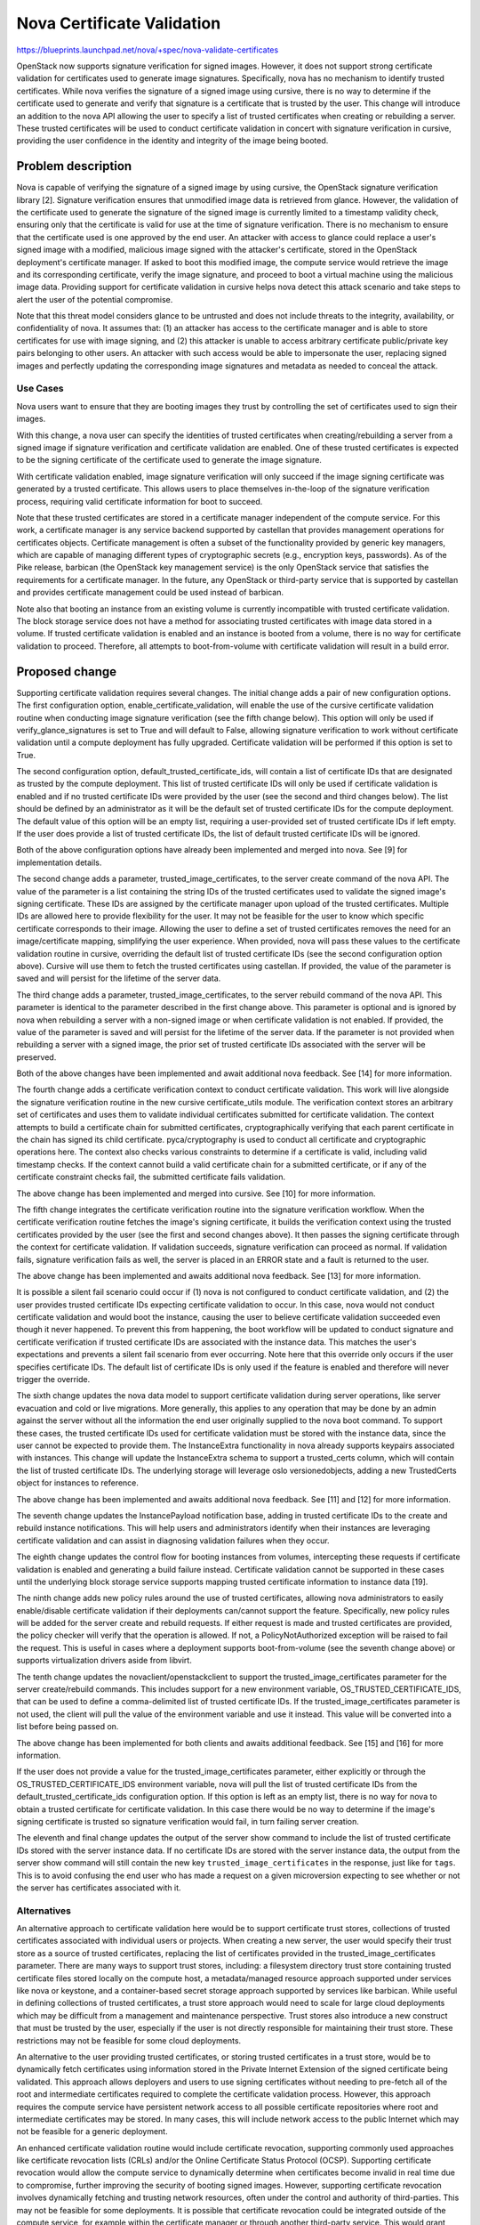 ===========================
Nova Certificate Validation
===========================

https://blueprints.launchpad.net/nova/+spec/nova-validate-certificates

OpenStack now supports signature verification for signed images. However, it
does not support strong certificate validation for certificates used to
generate image signatures. Specifically, nova has no mechanism to identify
trusted certificates. While nova verifies the signature of a signed image
using cursive, there is no way to determine if the certificate used to
generate and verify that signature is a certificate that is trusted by the
user. This change will introduce an addition to the nova API allowing the
user to specify a list of trusted certificates when creating or rebuilding
a server. These trusted certificates will be used to conduct certificate
validation in concert with signature verification in cursive, providing the
user confidence in the identity and integrity of the image being booted.


Problem description
===================

Nova is capable of verifying the signature of a signed image by using cursive,
the OpenStack signature verification library [2]. Signature verification
ensures that unmodified image data is retrieved from glance. However, the
validation of the certificate used to generate the signature of the signed
image is currently limited to a timestamp validity check, ensuring only that
the certificate is valid for use at the time of signature verification. There
is no mechanism to ensure that the certificate used is one approved by the end
user. An attacker with access to glance could replace a user's signed image
with a modified, malicious image signed with the attacker's certificate,
stored in the OpenStack deployment's certificate manager. If asked to boot
this modified image, the compute service would retrieve the image and its
corresponding certificate, verify the image signature, and proceed to boot a
virtual machine using the malicious image data. Providing support for
certificate validation in cursive helps nova detect this attack scenario and
take steps to alert the user of the potential compromise.

Note that this threat model considers glance to be untrusted and does not
include threats to the integrity, availability, or confidentiality of nova. It
assumes that: (1) an attacker has access to the certificate manager and is
able to store certificates for use with image signing, and (2) this attacker
is unable to access arbitrary certificate public/private key pairs belonging
to other users. An attacker with such access would be able to impersonate the
user, replacing signed images and perfectly updating the corresponding image
signatures and metadata as needed to conceal the attack.

Use Cases
---------

Nova users want to ensure that they are booting images they trust by
controlling the set of certificates used to sign their images.

With this change, a nova user can specify the identities of trusted
certificates when creating/rebuilding a server from a signed image if
signature verification and certificate validation are enabled. One of these
trusted certificates is expected to be the signing certificate of the
certificate used to generate the image signature.

With certificate validation enabled, image signature verification will only
succeed if the image signing certificate was generated by a trusted
certificate. This allows users to place themselves in-the-loop of the
signature verification process, requiring valid certificate information for
boot to succeed.

Note that these trusted certificates are stored in a certificate manager
independent of the compute service. For this work, a certificate manager is
any service backend supported by castellan that provides management
operations for certificates objects. Certificate management is often a
subset of the functionality provided by generic key managers, which are
capable of managing different types of cryptographic secrets (e.g.,
encryption keys, passwords). As of the Pike release, barbican (the OpenStack
key management service) is the only OpenStack service that satisfies the
requirements for a certificate manager. In the future, any OpenStack or
third-party service that is supported by castellan and provides certificate
management could be used instead of barbican.

Note also that booting an instance from an existing volume is currently
incompatible with trusted certificate validation. The block storage service
does not have a method for associating trusted certificates with image data
stored in a volume. If trusted certificate validation is enabled and an
instance is booted from a volume, there is no way for certificate validation
to proceed. Therefore, all attempts to boot-from-volume with certificate
validation will result in a build error.

Proposed change
===============

Supporting certificate validation requires several changes. The initial change
adds a pair of new configuration options. The first configuration option,
enable_certificate_validation, will enable the use of the cursive certificate
validation routine when conducting image signature verification (see the
fifth change below). This option will only be used if verify_glance_signatures
is set to True and will default to False, allowing signature verification to
work without certificate validation until a compute deployment has fully
upgraded. Certificate validation will be performed if this option is set to
True.

The second configuration option, default_trusted_certificate_ids, will contain
a list of certificate IDs that are designated as trusted by the compute
deployment. This list of trusted certificate IDs will only be used if
certificate validation is enabled and if no trusted certificate IDs were
provided by the user (see the second and third changes below). The list should
be defined by an administrator as it will be the default set of trusted
certificate IDs for the compute deployment. The default value of this option
will be an empty list, requiring a user-provided set of trusted certificate
IDs if left empty. If the user does provide a list of trusted certificate IDs,
the list of default trusted certificate IDs will be ignored.

Both of the above configuration options have already been implemented and
merged into nova. See [9] for implementation details.

The second change adds a parameter, trusted_image_certificates, to the server
create command of the nova API. The value of the parameter is a list
containing the string IDs of the trusted certificates used to validate the
signed image's signing certificate. These IDs are assigned by the certificate
manager upon upload of the trusted certificates. Multiple IDs are allowed here
to provide flexibility for the user. It may not be feasible for the user to
know which specific certificate corresponds to their image. Allowing the user
to define a set of trusted certificates removes the need for an
image/certificate mapping, simplifying the user experience. When provided,
nova will pass these values to the certificate validation routine in cursive,
overriding the default list of trusted certificate IDs (see the second
configuration option above). Cursive will use them to fetch the trusted
certificates using castellan. If provided, the value of the parameter is saved
and will persist for the lifetime of the server data.

The third change adds a parameter, trusted_image_certificates, to the server
rebuild command of the nova API. This parameter is identical to the parameter
described in the first change above. This parameter is optional and is
ignored by nova when rebuilding a server with a non-signed image or when
certificate validation is not enabled. If provided, the value of the parameter
is saved and will persist for the lifetime of the server data. If the
parameter is not provided when rebuilding a server with a signed image, the
prior set of trusted certificate IDs associated with the server will be
preserved.

Both of the above changes have been implemented and await additional nova
feedback. See [14] for more information.

The fourth change adds a certificate verification context to conduct
certificate validation. This work will live alongside the signature
verification routine in the new cursive certificate_utils module. The
verification context stores an arbitrary set of certificates and uses them to
validate individual certificates submitted for certificate validation. The
context attempts to build a certificate chain for submitted certificates,
cryptographically verifying that each parent certificate in the chain has
signed its child certificate. pyca/cryptography is used to conduct all
certificate and cryptographic operations here. The context also checks various
constraints to determine if a certificate is valid, including valid timestamp
checks. If the context cannot build a valid certificate chain for a submitted
certificate, or if any of the certificate constraint checks fail, the
submitted certificate fails validation.

The above change has been implemented and merged into cursive. See [10] for
more information.

The fifth change integrates the certificate verification routine into the
signature verification workflow. When the certificate verification routine
fetches the image's signing certificate, it builds the verification context
using the trusted certificates provided by the user (see the first and second
changes above). It then passes the signing certificate through the context
for certificate validation. If validation succeeds, signature verification
can proceed as normal. If validation fails, signature verification fails as
well, the server is placed in an ERROR state and a fault is returned to the
user.

The above change has been implemented and awaits additional nova feedback.
See [13] for more information.

It is possible a silent fail scenario could occur if (1) nova is not
configured to conduct certificate validation, and (2) the user provides
trusted certificate IDs expecting certificate validation to occur. In this
case, nova would not conduct certificate validation and would boot the
instance, causing the user to believe certificate validation succeeded even
though it never happened. To prevent this from happening, the boot workflow
will be updated to conduct signature and certificate verification if trusted
certificate IDs are associated with the instance data. This matches
the user's expectations and prevents a silent fail scenario from ever
occurring. Note here that this override only occurs if the user specifies
certificate IDs. The default list of certificate IDs is only used if
the feature is enabled and therefore will never trigger the override.

The sixth change updates the nova data model to support certificate
validation during server operations, like server evacuation and cold or live
migrations. More generally, this applies to any operation that may be done by
an admin against the server without all the information the end user
originally supplied to the nova boot command. To support these cases, the
trusted certificate IDs used for certificate validation must be stored with
the instance data, since the user cannot be expected to provide them. The
InstanceExtra functionality in nova already supports keypairs associated with
instances. This change will update the InstanceExtra schema to support a
trusted_certs column, which will contain the list of trusted certificate IDs.
The underlying storage will leverage oslo versionedobjects, adding a new
TrustedCerts object for instances to reference.

The above change has been implemented and awaits additional nova feedback.
See [11] and [12] for more information.

The seventh change updates the InstancePayload notification base, adding in
trusted certificate IDs to the create and rebuild instance notifications.
This will help users and administrators identify when their instances are
leveraging certificate validation and can assist in diagnosing validation
failures when they occur.

The eighth change updates the control flow for booting instances from
volumes, intercepting these requests if certificate validation is enabled and
generating a build failure instead. Certificate validation cannot be supported
in these cases until the underlying block storage service supports mapping
trusted certificate information to instance data [19].

The ninth change adds new policy rules around the use of trusted
certificates, allowing nova administrators to easily enable/disable
certificate validation if their deployments can/cannot support the feature.
Specifically, new policy rules will be added for the server create and rebuild
requests. If either request is made and trusted certificates are provided,
the policy checker will verify that the operation is allowed. If not, a
PolicyNotAuthorized exception will be raised to fail the request. This is
useful in cases where a deployment supports boot-from-volume (see the seventh
change above) or supports virtualization drivers aside from libvirt.

The tenth change updates the novaclient/openstackclient to support the
trusted_image_certificates parameter for the server create/rebuild commands.
This includes support for a new environment variable,
OS_TRUSTED_CERTIFICATE_IDS, that can be used to define a comma-delimited list
of trusted certificate IDs. If the trusted_image_certificates parameter is not
used, the client will pull the value of the environment variable and use it
instead. This value will be converted into a list before being passed on.

The above change has been implemented for both clients and awaits additional
feedback. See [15] and [16] for more information.

If the user does not provide a value for the trusted_image_certificates
parameter, either explicitly or through the OS_TRUSTED_CERTIFICATE_IDS
environment variable, nova will pull the list of trusted certificate IDs from
the default_trusted_certificate_ids configuration option. If this option is
left as an empty list, there is no way for nova to obtain a trusted
certificate for certificate validation. In this case there would be no way to
determine if the image's signing certificate is trusted so signature
verification would fail, in turn failing server creation.

The eleventh and final change updates the output of the server show command to
include the list of trusted certificate IDs stored with the server instance
data. If no certificate IDs are stored with the server instance data, the
output from the server show command will still contain the new key
``trusted_image_certificates`` in the response, just like for ``tags``. This
is to avoid confusing the end user who has made a request on a given
microversion expecting to see whether or not the server has certificates
associated with it.

Alternatives
------------

An alternative approach to certificate validation here would be to support
certificate trust stores, collections of trusted certificates associated with
individual users or projects. When creating a new server, the user would
specify their trust store as a source of trusted certificates, replacing the
list of certificates provided in the trusted_image_certificates parameter.
There are many ways to support trust stores, including: a filesystem
directory trust store containing trusted certificate files stored locally on
the compute host, a metadata/managed resource approach supported under
services like nova or keystone, and a container-based secret storage approach
supported by services like barbican. While useful in defining collections of
trusted certificates, a trust store approach would need to scale for large
cloud deployments which may be difficult from a management and maintenance
perspective. Trust stores also introduce a new construct that must be
trusted by the user, especially if the user is not directly responsible for
maintaining their trust store. These restrictions may not be feasible for
some cloud deployments.

An alternative to the user providing trusted certificates, or storing trusted
certificates in a trust store, would be to dynamically fetch certificates
using information stored in the Private Internet Extension of the signed
certificate being validated. This approach allows deployers and users to use
signing certificates without needing to pre-fetch all of the root and
intermediate certificates required to complete the certificate validation
process. However, this approach requires the compute service have persistent
network access to all possible certificate repositories where root and
intermediate certificates may be stored. In many cases, this will include
network access to the public Internet which may not be feasible for a generic
deployment.

An enhanced certificate validation routine would include certificate
revocation, supporting commonly used approaches like certificate revocation
lists (CRLs) and/or the Online Certificate Status Protocol (OCSP). Supporting
certificate revocation would allow the compute service to dynamically
determine when certificates become invalid in real time due to compromise,
further improving the security of booting signed images. However, supporting
certificate revocation involves dynamically fetching and trusting network
resources, often under the control and authority of third-parties. This may
not be feasible for some deployments. It is possible that certificate
revocation could be integrated outside of the compute service, for example
within the certificate manager or through another third-party service. This
would grant nova the benefits of timely revocation without complicating the
signature verification and certificate validation features in nova itself.

It should be noted here that support for certificate revocation is intended
to be added in future work for this feature.

Data model impact
-----------------

The InstanceExtra database model will be updated to include a new text
column, trusted_certificate_ids, which will contain the list of trusted
certificate IDs provided with server create/rebuild requests. As stated above,
if the IDs are not included with the server request, they will be pulled
from the default_trusted_certificate_ids configuration option. Like the
existing fields in InstanceExtra, this addition will leverage oslo
versionedobjects for storing the list, requiring the addition of a
trusted_image_certificate_id field.

REST API impact
---------------

The following are example requests to (1) create a new server from a signed
image and (2) rebuild a server from a signed image, including the new
trusted_image_certificates parameter. This update will be done under a new
API microversion.

.. code-block:: javascript

    {
        "server": {
            "name": "example-name",
            "imageRef": "70a599e0-31e7-49b7-b260-868f441e862b",
            "flavorRef": "http://openstack.example.com/flavors/1",
            "trusted_image_certificates": [
                "00000000-0000-0000-0000-000000000000",
                "11111111-1111-1111-1111-111111111111",
                "22222222-2222-2222-2222-222222222222"
            ],
            "metadata": {
                "My Server Name": "Example Signed Server"
            }
        }
    }

.. code-block:: javascript

    {
        "rebuild": {
            "name": "example-name",
            "imageRef": "70a599e0-31e7-49b7-b260-868f441e862b",
            "trusted_image_certificates": [
                "00000000-0000-0000-0000-000000000000",
                "11111111-1111-1111-1111-111111111111",
                "22222222-2222-2222-2222-222222222222"
            ],
            "metadata": {
                "My Server Name": "Example Signed Server"
            }
        }
    }

Note that while in these examples the values in trusted_image_certificates
are UUIDs they are not guaranteed to be so. Certificate managers use
different ID allocation schemes; while some use strict UUIDs, others use
simple incrementing integers or raw hex strings. For this feature, the type
of trusted_image_certificates will be an array containing zero or more JSON
string values.

The following is a JSON schema description of the trusted_image_certificates
parameter:

.. code-block:: javascript

    {
        "type": "array",
        "minItems": 0,
        "maxItems": 50,
        "uniqueItems": true,
        "items": {
            "type": "string"
        }
    }

Note the upper and lower bounds for the number of certificate IDs included
in the trusted_image_certificates parameter. If an API call is made for a
signed image and exceeds the maximum number of allowed certificate IDs, then
the API call will fail.

Security impact
---------------

With the added verification step provided by this feature when enabled, the
security of the signed image verification feature is improved.

Notifications impact
--------------------

With the addition of trusted certificate information to the InstanceExtra data
model, create and rebuild instance notifications should be updated to include
the trusted certificate IDs for a specific instance. Specifically, the
InstanceCreatePayload and InstanceActionRebuildPayload should be updated to
include a 'trusted_image_certificates' field that will contain the list of
trusted certificate IDs obtained from the instance associated with the
notification.

Other end user impact
---------------------

This change imposes additional restrictions on the certificates that can be
used to sign images, and may cause migration challenges if used with images
signed before the feature is enabled.

Migration will require users to upload their trusted certificates to the
certificate manager if they intend to specify them with the create or rebuild
request. All image signing certificates must already be in the certificate
manager to support signature verification.

With support being added for the OS_TRUSTED_CERTIFICATE_IDS environment
variable, users are encouraged to set the variable with the list of trusted
certificate IDs through their openrc file, alongside their authentication
credentials. The value of the OS_TRUSTED_CERTIFICATE_IDS environment variable
is a comma-delimited string of trusted certificate IDs, which will be
converted into a list of certificate IDs for the trusted_image_certificates
parameter.

An example openrc file is shown below, using the same trusted certificate IDs
as those used in the API example (see REST API Impact above):

.. code-block:: bash

    export OS_USERNAME=username
    export OS_PASSWORD=password
    export OS_TENANT_NAME=projectName
    export OS_AUTH_URL=https://identityHost:portNumber/v2.0
    export OS_TRUSTED_CERTIFICATE_IDS=00000000-0000-0000-0000-000000000000,111111
    11-1111-1111-1111-111111111111,22222222-2222-2222-2222-222222222222

Note that in this example, the second certificate ID is split to satisfy line
wrap formatting for this spec. No explicit linebreaks should be used in the
actual openrc file.

Performance Impact
------------------

Nova will load the user's trusted certificates via cursive every time
signature verification is performed. Depending upon the size and number of
certificates, and the frequency of signature verification, this could
introduce a performance burden on the compute service. To alleviate this, see
Alternatives above regarding a persistent certificate trust store and
dynamically loading certificates from remote storage.

Other deployer impact
---------------------

The inclusion of two new configuration options, enable_certificate_validation
and default_trusted_certificate_ids, will smooth the transition for
deployments looking to enable this feature. If these options are enabled, all
prior usage of the server create/rebuild API when booting signed images will
now fail if trusted certificates cannot be located.

The inclusion of new policy rules controlling the usage of certificate
validation will make it easy for administrators to enable or disable the
feature if their deployment supports other features that are incompatible with
certificate validation, like boot-from-volume support and non-libvirt based
virtualization.

Developer impact
----------------

None

Upgrade impact
--------------

None


Implementation
==============

Assignee(s)
-----------

Primary assignee:
  Peter Hamilton

Work Items
----------

* Add two new configuration options, enable_certificate_validation and
  default_trusted_certificate_ids. The first will enable the use of
  certificate validation if signature verification is enabled. The second will
  provide a default list of trusted certificate IDs that can be used if no
  trusted certificate IDs are provided with the server request. See [9].
* Update cursive to support certificate validation. This includes the addition
  of the certificate verification context class and the verify_certificate
  routine which loads certificates from the certificate manager and uses the
  certificate verification context to conduct certificate validation. See
  [10].
* Update the existing signature verification workflow in nova to incorporate
  certificate validation, using the verify_certificate routine in cursive to
  validate the signing certificate. See [13].
* Update the InstanceExtra database model to include a new text column,
  trusted_certificate_ids. Database migrations will be included to add/remove
  this column when updating/downgrading the database schema. See [11] and
  [12].
* Add a new nova API parameter, trusted_image_certificates, to the server
  create and rebuild commands. The value of this parameter will need to be
  passed through to the signature verification step when downloading the image
  from glance. See [14].
* Add a new notification field, 'trusted_image_certificates', to the
  InstanceCreatePayload and InstanceActionRebuildPayload. See [20].
* Modify the control flow for booting an instance from a volume to generate
  a build error when certificate validation is enabled.
* Add new policy rules to allow simple enable/disable control for certificate
  validation if a deployment supports features that are incompatible with
  certificate validation.
* Update novaclient to support the trusted_image_certificates parameter.
* Update novaclient to pull the value of the OS_TRUSTED_CERTIFICATE_IDS
  environment variable when the trusted_image_certificates parameter is not
  provided by the user.
* Update openstackclient to support the trusted_image_certificates parameter.
* Update openstackclient to pull the value of the OS_TRUSTED_CERTIFICATE_IDS
  environment variable when the trusted_image_certificates parameter is not
  provided by the user.


Dependencies
============

This work is dependent on the creation and deployment of a
gate-tempest-dsvm-security-ubuntu-xenial job which runs tempest with signed
images and barbican as the certificate manager. For more information on this
work, see the corresponding tempest blueprint [6].


Testing
=======

Unit tests will be included to test the functionality implemented in nova,
novaclient, and openstackclient. Tempest tests will also be implemented to
test the end-to-end feature across glance and nova. See [17] and [18].


Documentation Impact
====================

Documentation on the trusted_image_certificates API parameter and the two
new configuration options will need to be added, as will instructions
defining the OS_TRUSTED_CERTIFICATE_IDS environment variable and its usage.


References
==========
[1] "Nova Signature Verification." Online: http://specs.openstack.org/openstack/nova-specs/specs/mitaka/implemented/image-verification.html

[2] "Cursive." Online: https://launchpad.net/cursive

[3] "Cleanup of signature_utils code." Online: https://blueprints.launchpad.net/nova/+spec/signature-code-cleanup

[4] "Use cursive for signature verification." Online: https://review.openstack.org/#/c/351232/

[5] "Extend Extras Functionality." Online: https://review.openstack.org/#/c/343939/

[6] "Create experimental gate job to test Nova's image signature verification." Online: https://blueprints.launchpad.net/tempest/+spec/image-signing-experimental-gate

[7] "Options for using trusted certificates in Nova image signature verification." Online: http://lists.openstack.org/pipermail/openstack-dev/2016-October/105454.html

[8] "pyca/cryptography." Online: https://github.com/pyca/cryptography

[9] "Add configuration options for certificate validation." https://review.openstack.org/#/c/457678/

[10] "Add certificate validation." https://review.openstack.org/#/c/357202/

[11] "Add trusted_certs object." https://review.openstack.org/#/c/489408/

[12] "Add trusted_certs to instance_extra." https://review.openstack.org/#/c/537897/

[13] "Implement certificate_utils." https://review.openstack.org/#/c/479949/

[14] "Add trusted_certificates to REST API." https://review.openstack.org/#/c/486204/

[15] "Microversion 2.61 - Add trusted_image_certificates." https://review.openstack.org/#/c/500396/

[16] "Add trusted_image_certificates to server." https://review.openstack.org/#/c/501926/

[17] "Add new schema for Nova microversion 2.61." https://review.openstack.org/#/c/526485/

[18] "Add certificate validation scenario tests." https://review.openstack.org/#/c/515210/

[19] "Support image signature verification." https://review.openstack.org/#/c/384143/

[20] "Add notification support for trusted_certs." https://review.openstack.org/#/c/563269/

History
=======

This specification has received extensive review from the OpenStack community
given that it involves security features in nova. The following is a brief
timeline of this proposal's history, with major changes documented below
during each development cycle.

..list-table:: Revisions
  :header-rows: 1

  * - Release Name
    - Description
  * - Newton
    - Rough draft published
  * - Ocata
    - Introduced for official review
  * - Pike
    - Re-proposed for official review
    - Approved
  * - Queens
    - Re-proposed for official review
    - Approved
  * - Rocky
    - Re-proposed for official review
    - Approved
    - Amended and re-proposed for official review

Newton
------

The initial version of this spec was released towards the end of the Newton
development cycle in preparation for Ocata, focusing on a certificate trust
store implementation rooted on the compute host filesystem and managed by the
cloud administrator. Versions 2, 3, and 4 involved minor formatting and
grammatical updates.

Version 5 received feedback from the nova core team, focusing specifically
on (1) the need for tighter integration between trusted certificate
management and tenant users, and (2) the potential scalability issues with
distributed certificate file management across large clouds. Further feedback
was also solicited from the community through a post to the openstack-dev
mailing list [7].

Version 6 updated the proposed approach, preserving the filesystem-based
certificate trust store while adding an update to the nova API. This API
change allowed users to specify the trusted certificate ID when creating new
instances.

Ocata
-----

Version 7 incorporated feedback received from the Ocata Design Summit,
officially removing the filesystem-based certificate trust store approach
and focusing solely on updating the nova API to allow the user to submit
a set of trusted certificate IDs when creating new instances.

Version 8 addressed further feedback from the nova core team, including:

* highlighting a dependency on barbican as the only supported castellan
  backend
* updating the nova API changes to include the rebuild operation
* updating the nova data model to support storing the set of trusted
  certificate IDs with the instance data in instance_extras, thereby
  supporting automatic operations like instance evacuation and cold/live
  migrations

Pike
----
Version 9 duplicated Version 8 as a clean slate for the Pike review process.
Version 10 addressed minor whitespace and spec formatting errors.

Version 11 added the new History section from the Pike spec template and
incorporated feedback received on Version 9, clarifying API details and
reordering the Security, Other end user, and Other deployer impact sections.

Version 12 addressed further reviewer feedback, clarifying nova handling of
the API changes and resolving discrepancies in spec details.

Version 13 updated the spec to reflect the integration of cursive into nova,
moving the certificate validation code to cursive.

Version 14 added support for two new configuration options to smooth the
transition to use for certificate validation, in addition to clarifying the
use of oslo versionedobjects for the modification to InstanceExtra.

Queens
------
Version 15 and 16 duplicated Version 14 as a clean slate for the Queens
review process. Version 17 added information on merged and active patches
implementing the various changes detailed by the spec.

Version 17 added details addressing a silent fail scenario, conditionally
including certificate information in server metadata, and other minor fixes.

Rocky
-----
Version 18 duplicated Version 17 as a clean state for the Rocky review
process. Version 19 added minor updates, including updated blueprint and
code review links.

Version 20 incorporates reviewer feedback, including updates on notification
changes for instances, the inclusion of new policy rules, and associated
error handling when certificate validation is used with boot-from-volume.
